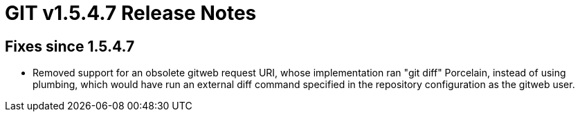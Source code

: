 GIT v1.5.4.7 Release Notes
==========================

Fixes since 1.5.4.7
-------------------

 * Removed support for an obsolete gitweb request URI, whose
   implementation ran "git diff" Porcelain, instead of using plumbing,
   which would have run an external diff command specified in the
   repository configuration as the gitweb user.
